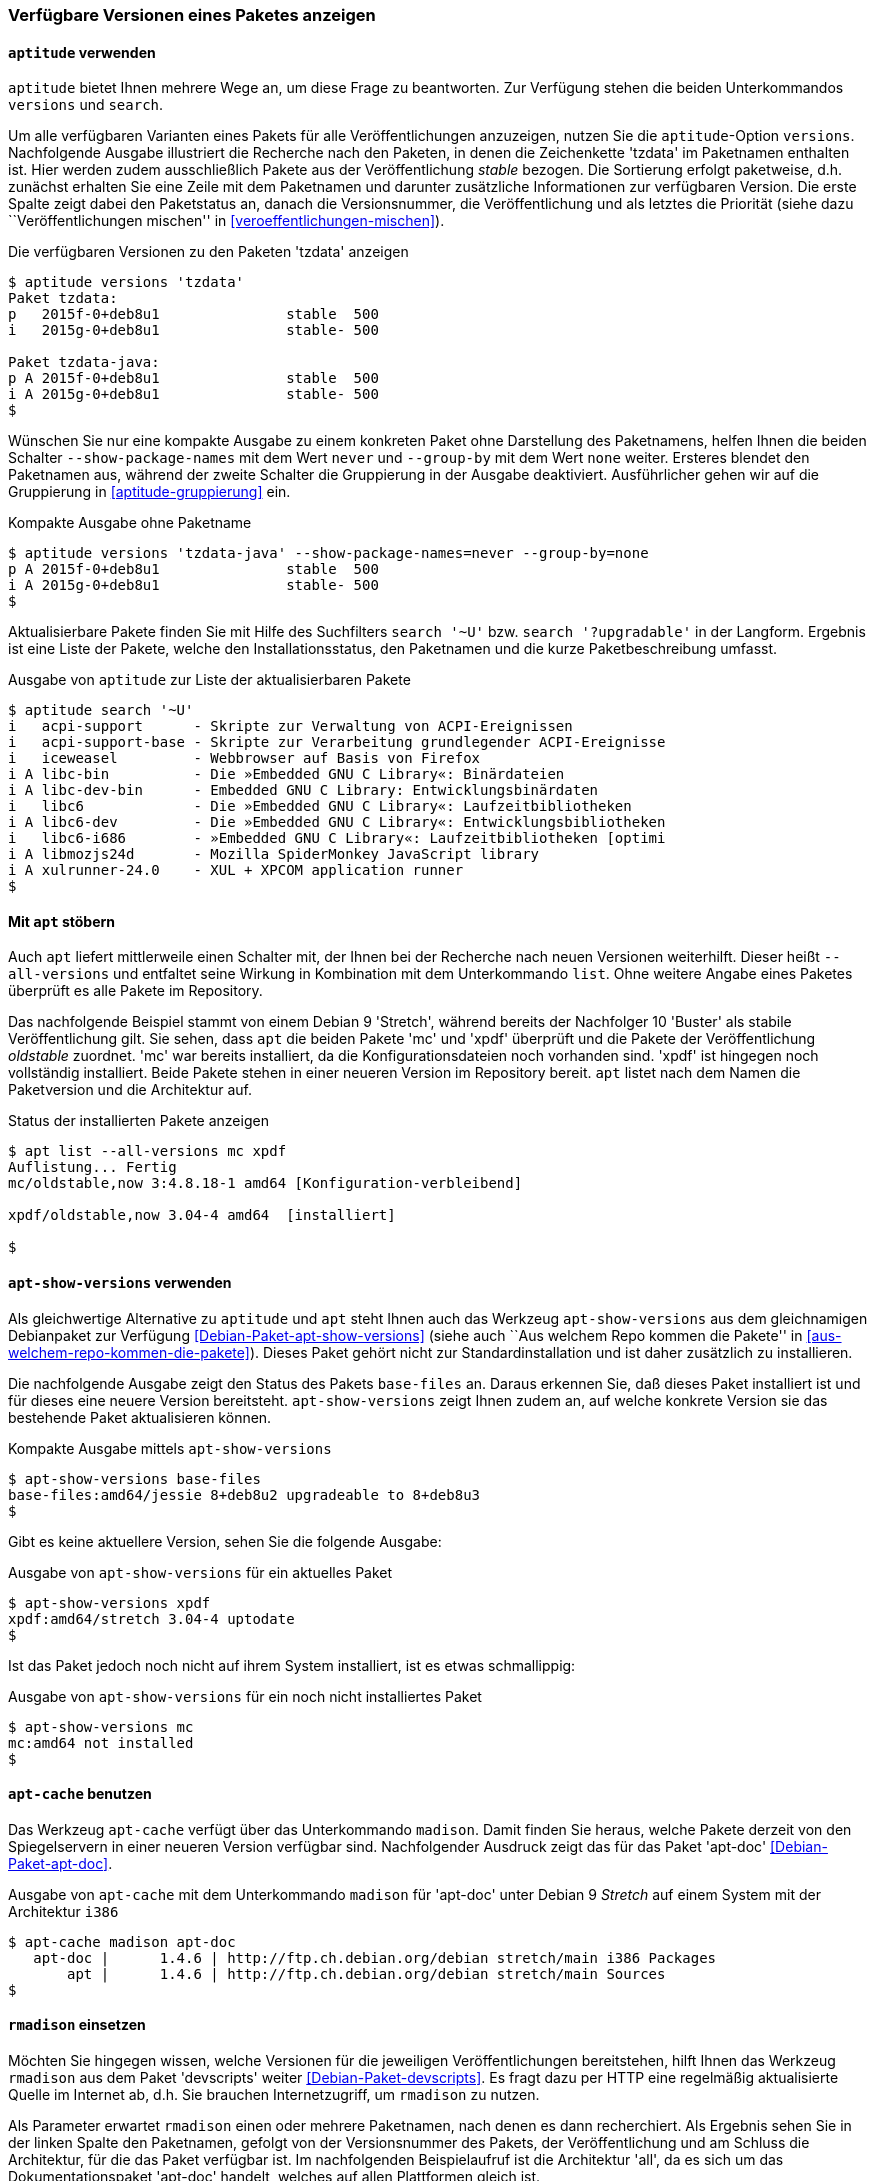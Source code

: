 // Datei: ./werkzeuge/paketoperationen/paketversionen-anzeigen.adoc

// Baustelle: Fertig

[[paketversionen-anzeigen]]

=== Verfügbare Versionen eines Paketes anzeigen ===

==== `aptitude` verwenden ====

`aptitude` bietet Ihnen mehrere Wege an, um diese Frage zu beantworten.
Zur Verfügung stehen die beiden Unterkommandos `versions` und `search`.

// Stichworte für den Index
(((aptitude, versions)))
(((Paket, verfügbare Versionen anzeigen)))
(((Pakete aktualisieren, verfügbare Versionen anzeigen)))
Um alle verfügbaren Varianten eines Pakets für alle Veröffentlichungen
anzuzeigen, nutzen Sie die `aptitude`-Option `versions`. Nachfolgende
Ausgabe illustriert die Recherche nach den Paketen, in denen die
Zeichenkette 'tzdata' im Paketnamen enthalten ist. Hier werden zudem
ausschließlich Pakete aus der Veröffentlichung _stable_ bezogen. Die
Sortierung erfolgt paketweise, d.h. zunächst erhalten Sie eine Zeile mit
dem Paketnamen und darunter zusätzliche Informationen zur verfügbaren
Version. Die erste Spalte zeigt dabei den Paketstatus an, danach die
Versionsnummer, die Veröffentlichung und als letztes die Priorität
(siehe dazu ``Veröffentlichungen mischen'' in
<<veroeffentlichungen-mischen>>).

.Die verfügbaren Versionen zu den Paketen 'tzdata' anzeigen
----
$ aptitude versions 'tzdata'
Paket tzdata:
p   2015f-0+deb8u1               stable  500 
i   2015g-0+deb8u1               stable- 500 

Paket tzdata-java:
p A 2015f-0+deb8u1               stable  500 
i A 2015g-0+deb8u1               stable- 500
$
----

// Stichworte für den Index
(((aptitude, versions --show-package-names)))
(((aptitude, versions --group-by)))
(((Paket, verfügbare Versionen anzeigen)))
Wünschen Sie nur eine kompakte Ausgabe zu einem konkreten Paket ohne
Darstellung des Paketnamens, helfen Ihnen die beiden Schalter
`--show-package-names` mit dem Wert `never` und `--group-by` mit dem
Wert `none` weiter. Ersteres blendet den Paketnamen aus, während der
zweite Schalter die Gruppierung in der Ausgabe deaktiviert.
Ausführlicher gehen wir auf die Gruppierung in <<aptitude-gruppierung>>
ein.

.Kompakte Ausgabe ohne Paketname
----
$ aptitude versions 'tzdata-java' --show-package-names=never --group-by=none
p A 2015f-0+deb8u1               stable  500
i A 2015g-0+deb8u1               stable- 500
$
----

// Stichworte für den Index
(((aptitude, search '~U')))
(((aptitude, search '?upgradable')))
(((Paketversion anzeigen)))
Aktualisierbare Pakete finden Sie mit Hilfe des Suchfilters `search '~U'` 
bzw. `search '?upgradable'` in der Langform. Ergebnis ist eine Liste der 
Pakete, welche den Installationsstatus, den Paketnamen und die kurze 
Paketbeschreibung umfasst.

.Ausgabe von `aptitude` zur Liste der aktualisierbaren Pakete
----
$ aptitude search '~U'
i   acpi-support      - Skripte zur Verwaltung von ACPI-Ereignissen           
i   acpi-support-base - Skripte zur Verarbeitung grundlegender ACPI-Ereignisse
i   iceweasel         - Webbrowser auf Basis von Firefox                      
i A libc-bin          - Die »Embedded GNU C Library«: Binärdateien            
i A libc-dev-bin      - Embedded GNU C Library: Entwicklungsbinärdaten        
i   libc6             - Die »Embedded GNU C Library«: Laufzeitbibliotheken    
i A libc6-dev         - Die »Embedded GNU C Library«: Entwicklungsbibliotheken
i   libc6-i686        - »Embedded GNU C Library«: Laufzeitbibliotheken [optimi
i A libmozjs24d       - Mozilla SpiderMonkey JavaScript library               
i A xulrunner-24.0    - XUL + XPCOM application runner
$
----

==== Mit `apt` stöbern ====

// Stichworte für den Index
(((Debianpaket, apt)))
(((apt, list --all-versions)))

Auch `apt` liefert mittlerweile einen Schalter mit, der Ihnen bei der 
Recherche nach neuen Versionen weiterhilft. Dieser heißt `--all-versions`
und entfaltet seine Wirkung in Kombination mit dem Unterkommando `list`.
Ohne weitere Angabe eines Paketes überprüft es alle Pakete im Repository.

Das nachfolgende Beispiel stammt von einem Debian 9 'Stretch', während
bereits der Nachfolger 10 'Buster' als stabile Veröffentlichung gilt. Sie 
sehen, dass `apt` die beiden Pakete 'mc' und 'xpdf' überprüft und die Pakete
der Veröffentlichung _oldstable_ zuordnet. 'mc' war bereits installiert, da 
die Konfigurationsdateien noch vorhanden sind. 'xpdf' ist hingegen noch 
vollständig installiert. Beide Pakete stehen in einer neueren Version im 
Repository bereit. `apt` listet nach dem Namen die Paketversion und die 
Architektur auf.

.Status der installierten Pakete anzeigen
----
$ apt list --all-versions mc xpdf
Auflistung... Fertig
mc/oldstable,now 3:4.8.18-1 amd64 [Konfiguration-verbleibend]

xpdf/oldstable,now 3.04-4 amd64  [installiert]

$
----

==== `apt-show-versions` verwenden ====

// Stichworte für den Index
(((Debianpaket, apt-show-versions)))
(((Debianpaket, base-files)))
(((Debianpaket, mc)))
(((Debianpaket, xpdf)))
(((apt-show-versions)))
Als gleichwertige Alternative zu `aptitude` und `apt` steht Ihnen auch das 
Werkzeug `apt-show-versions` aus dem gleichnamigen Debianpaket zur Verfügung 
<<Debian-Paket-apt-show-versions>> (siehe auch ``Aus welchem Repo kommen die 
Pakete'' in <<aus-welchem-repo-kommen-die-pakete>>). Dieses Paket gehört 
nicht zur Standardinstallation und ist daher zusätzlich zu installieren.

Die nachfolgende Ausgabe zeigt den Status des Pakets `base-files` an. Daraus
erkennen Sie, daß dieses Paket installiert ist und für dieses eine neuere 
Version bereitsteht. `apt-show-versions` zeigt Ihnen zudem an, auf welche 
konkrete Version sie das bestehende Paket aktualisieren können.

.Kompakte Ausgabe mittels `apt-show-versions`
----
$ apt-show-versions base-files
base-files:amd64/jessie 8+deb8u2 upgradeable to 8+deb8u3
$
----

Gibt es keine aktuellere Version, sehen Sie die folgende Ausgabe:

.Ausgabe von `apt-show-versions` für ein aktuelles Paket
----
$ apt-show-versions xpdf
xpdf:amd64/stretch 3.04-4 uptodate
$
----

Ist das Paket jedoch noch nicht auf ihrem System installiert, ist es 
etwas schmallippig:

.Ausgabe von `apt-show-versions` für ein noch nicht installiertes Paket
----
$ apt-show-versions mc
mc:amd64 not installed
$
----

==== `apt-cache` benutzen ====

// Stichworte für den Index
(((apt-cache, madison)))
(((Debianpaket, apt-doc)))
(((Paketversion anzeigen)))
Das Werkzeug `apt-cache` verfügt über das Unterkommando `madison`. Damit
finden Sie heraus, welche Pakete derzeit von den Spiegelservern in einer
neueren Version verfügbar sind. Nachfolgender Ausdruck zeigt das für das
Paket 'apt-doc' <<Debian-Paket-apt-doc>>.

.Ausgabe von `apt-cache` mit dem Unterkommando `madison` für 'apt-doc' unter Debian 9 _Stretch_ auf einem System mit der Architektur `i386`
----
$ apt-cache madison apt-doc
   apt-doc |      1.4.6 | http://ftp.ch.debian.org/debian stretch/main i386 Packages
       apt |      1.4.6 | http://ftp.ch.debian.org/debian stretch/main Sources
$
----

==== `rmadison` einsetzen ====

// Stichworte für den Index
(((rmadison)))
(((Debianpaket, apt-doc)))
(((Debianpaket, devscripts)))
(((Paketversion anzeigen)))
Möchten Sie hingegen wissen, welche Versionen für die jeweiligen
Veröffentlichungen bereitstehen, hilft Ihnen das Werkzeug `rmadison` aus
dem Paket 'devscripts' weiter <<Debian-Paket-devscripts>>. Es fragt dazu 
per HTTP eine regelmäßig aktualisierte Quelle im Internet ab, d.h. Sie 
brauchen Internetzugriff, um `rmadison` zu nutzen.

Als Parameter erwartet `rmadison` einen oder mehrere Paketnamen, nach
denen es dann recherchiert. Als Ergebnis sehen Sie in der linken Spalte
den Paketnamen, gefolgt von der Versionsnummer des Pakets, der
Veröffentlichung und am Schluss die Architektur, für die das Paket
verfügbar ist. Im nachfolgenden Beispielaufruf ist die Architektur
'all', da es sich um das Dokumentationspaket 'apt-doc' handelt, welches
auf allen Plattformen gleich ist.

.Auflistung der verfügbaren Paketversionen mit `rmadison`
----
$ rmadison apt-doc
apt-doc    | 0.9.7.9+deb7u7 | oldoldstable       | all
apt-doc    | 1.0.9.8        | oldstable-kfreebsd | all
apt-doc    | 1.0.9.8.4      | oldstable          | all
apt-doc    | 1.4.6          | stable             | all
apt-doc    | 1.4.6          | testing            | all
apt-doc    | 1.5~beta1      | unstable           | all
$
----

// Stichworte für den Index
(((Debianpaket, base-files)))
(((Paketversion anzeigen, nach Architektur filtern)))
(((Paketversion anzeigen, nach Veröffentlichung filtern)))
Obige Ausgabe umfaßt die vier Spalten Paketname, Versionsnummer,
Veröffentlichung und Architektur. Möchten Sie die Ausgabe hingegen auf
eine bestimmte Veröffentlichung oder Architektur einschränken,
akzeptiert `rmadison` die Schalter `-a` 'Architektur' und `-s`
'Veröffentlichung'. Um zu sehen, welche Version des Paketes 'base-files'
für die Veröffentlichung Debian 9 _Stretch_ und die Architektur 'amd64'
bereitstehen, nutzen Sie den folgenden Aufruf:

.Gefilterte Auflistung der verfügbaren Paketversionen mit `rmadison`
----
$ rmadison -s stretch -a amd64 base-files
base-files | 9.9           | stable     | amd64
$
----

==== `grep-available` und `grep-aptavail` benutzen ====

// Stichworte für den Index
(((Debianpaket, dctrl-tools)))
(((dpkg, -s)))
(((grep-aptavail, -PX)))
(((grep-available)))
In eine ähnliche Richtung gehen die beiden Werkzeuge `grep-available` und 
`grep-aptavail` aus dem Paket 'dctrl-tools' <<Debian-Paket-dctrl-tools>>. 
Beide liefern Ihnen Informationen darüber, ob und in welcher Version das 
von Ihnen angefragte Paket aus den Paketquellen zur Verfügung steht. 
Während `grep-available` weitestgehend die Informationen ausgibt, die Sie 
mittels `dpkg -s` erhalten, liefert Ihnen `grep-aptavail` die 
vollständigen Informationen, so bspw. auch, wo Sie das Paket in der 
Verzeichnishierarchie der Paketquellen finden. Nachfolgendes Beispiel 
zeigt die Recherche anhand des Pakets 'xpdf'.

.Paketinformationen zu 'xpdf'
----
$ grep-aptavail -PX xpdf
Package: xpdf
Version: 3.04-4
Installed-Size: 371
Maintainer: Debian QA Group <packages@qa.debian.org>
Architecture: amd64
Replaces: xpdf-common, xpdf-reader
Provides: pdf-viewer
Depends: libc6 (>= 2.4), libgcc1 (>= 1:3.0), libpoppler64 (>= 0.48.0), libstdc++6 (>= 5), libx11-6, libxm4 (>= 2.3.4), libxt6
Recommends: poppler-utils, poppler-data, gsfonts-x11, cups-bsd
Conflicts: xpdf-common, xpdf-reader
Description: Portable Document Format (PDF) reader
Homepage: http://www.foolabs.com/xpdf
Description-md5: fa7a14f325304cc49bbc0086a88d330e
Tag: implemented-in::c++, interface::graphical, interface::x11,
 role::program, scope::application, uitoolkit::motif, use::viewing,
 works-with-format::pdf, works-with::text, x11::application
Section: text
Priority: optional
Filename: pool/main/x/xpdf/xpdf_3.04-4_amd64.deb
Size: 159144
MD5sum: 8341b3ced6214b35185fdb42d8e7dcd7
SHA256: 926673359583d0e4ecd1f57774642303e5fed5d95ad90b5debde6df4c43e8237
$
----

// Datei (Ende): ./werkzeuge/paketoperationen/paketversionen-anzeigen.adoc

